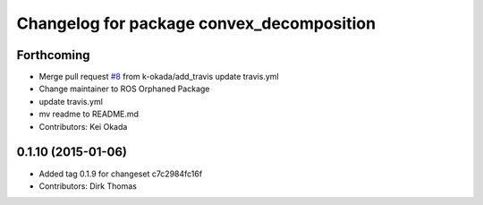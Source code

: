 ^^^^^^^^^^^^^^^^^^^^^^^^^^^^^^^^^^^^^^^^^^
Changelog for package convex_decomposition
^^^^^^^^^^^^^^^^^^^^^^^^^^^^^^^^^^^^^^^^^^

Forthcoming
-----------
* Merge pull request `#8 <https://github.com/ros/convex_decomposition/issues/8>`_ from k-okada/add_travis
  update travis.yml
* Change maintainer to ROS Orphaned Package
* update travis.yml
* mv readme to README.md
* Contributors: Kei Okada

0.1.10 (2015-01-06)
-------------------
* Added tag 0.1.9 for changeset c7c2984fc16f
* Contributors: Dirk Thomas

